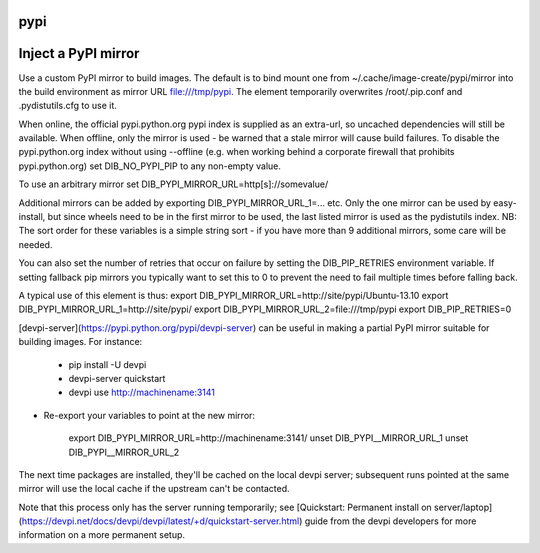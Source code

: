 ====
pypi
====

====================
Inject a PyPI mirror
====================

Use a custom PyPI mirror to build images. The default is to bind mount one from
~/.cache/image-create/pypi/mirror into the build environment as mirror URL
file:///tmp/pypi. The element temporarily overwrites /root/.pip.conf
and .pydistutils.cfg to use it.

When online, the official pypi.python.org pypi index is supplied as an
extra-url, so uncached dependencies will still be available. When offline, only
the mirror is used - be warned that a stale mirror will cause build failures.
To disable the pypi.python.org index without using --offline (e.g. when working
behind a corporate firewall that prohibits pypi.python.org) set
DIB\_NO\_PYPI\_PIP to any non-empty value.

To use an arbitrary mirror set DIB\_PYPI\_MIRROR\_URL=http[s]://somevalue/

Additional mirrors can be added by exporting DIB\_PYPI\_MIRROR\_URL\_1=... etc.
Only the one mirror can be used by easy-install, but since wheels need to be in
the first mirror to be used, the last listed mirror is used as the pydistutils
index. NB: The sort order for these variables is a simple string sort - if you
have more than 9 additional mirrors, some care will be needed.

You can also set the number of retries that occur on failure by setting the
DIB\_PIP\_RETRIES environment variable. If setting fallback pip mirrors you
typically want to set this to 0 to prevent the need to fail multiple times
before falling back.

A typical use of this element is thus:
export DIB\_PYPI\_MIRROR\_URL=http://site/pypi/Ubuntu-13.10
export DIB\_PYPI\_MIRROR\_URL\_1=http://site/pypi/
export DIB\_PYPI\_MIRROR\_URL\_2=file:///tmp/pypi
export DIB\_PIP\_RETRIES=0

[devpi-server](https://pypi.python.org/pypi/devpi-server)
can be useful in making a partial PyPI mirror suitable for building images. For
instance:

 * pip install -U devpi

 * devpi-server quickstart

 * devpi use http://machinename:3141

* Re-export your variables to point at the new mirror:

    export DIB\_PYPI\_MIRROR\_URL=http://machinename:3141/
    unset DIB\_PYPI\__MIRROR\_URL\_1
    unset DIB\_PYPI\__MIRROR\_URL\_2

The next time packages are installed, they'll be cached on the local devpi
server; subsequent runs pointed at the same mirror will use the local cache if
the upstream can't be contacted.

Note that this process only has the server running temporarily; see
[Quickstart: Permanent install on
server/laptop](https://devpi.net/docs/devpi/devpi/latest/+d/quickstart-server.html)
guide from the devpi developers for more information on a more permanent setup.
